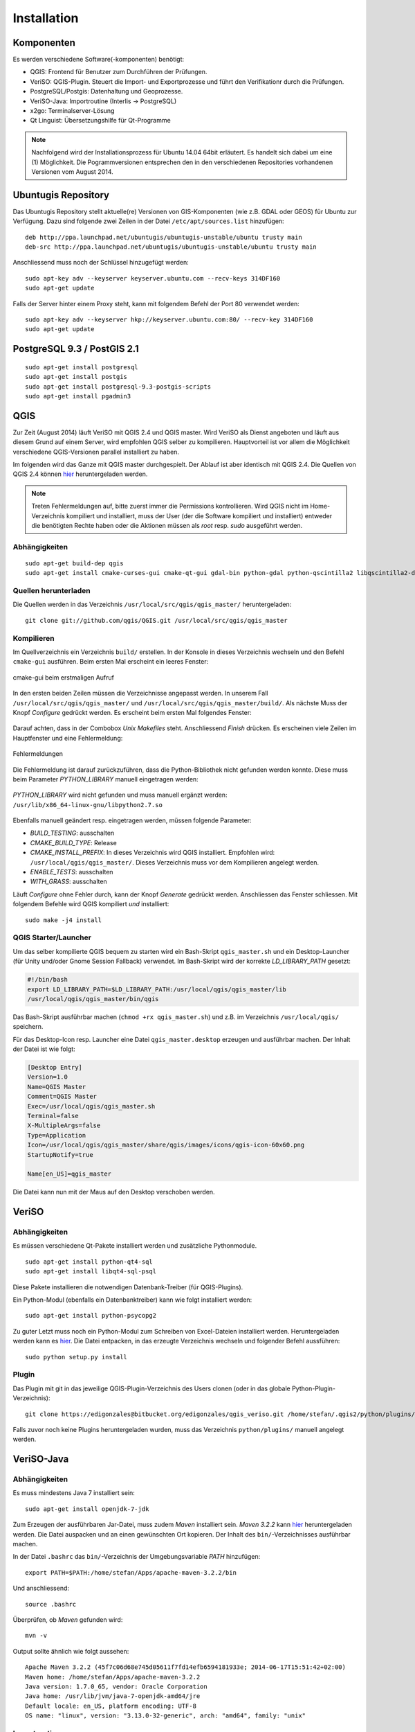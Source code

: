 Installation
============

Komponenten
-----------
Es werden verschiedene Software(-komponenten) benötigt:

* QGIS: Frontend für Benutzer zum Durchführen der Prüfungen.
* VeriSO: QGIS-Plugin. Steuert die Import- und Exportprozesse und führt den Verifikationr durch die Prüfungen.
* PostgreSQL/Postgis: Datenhaltung und Geoprozesse.
* VeriSO-Java: Importroutine (Interlis -> PostgreSQL)
* x2go: Terminalserver-Lösung
* Qt Linguist: Übersetzungshilfe für Qt-Programme

.. note:: Nachfolgend wird der Installationsprozess für Ubuntu 14.04 64bit erläutert. Es handelt sich dabei um eine (1) Möglichkeit. Die Pogrammversionen entsprechen den in den verschiedenen Repositories vorhandenen Versionen vom August 2014.

Ubuntugis Repository
--------------------
Das Ubuntugis Repository stellt aktuelle(re) Versionen von GIS-Komponenten (wie z.B. GDAL oder GEOS) für Ubuntu zur Verfügung. Dazu sind folgende zwei Zeilen in der Datei ``/etc/apt/sources.list`` hinzufügen:

::

    deb http://ppa.launchpad.net/ubuntugis/ubuntugis-unstable/ubuntu trusty main
    deb-src http://ppa.launchpad.net/ubuntugis/ubuntugis-unstable/ubuntu trusty main

Anschliessend muss noch der Schlüssel hinzugefügt werden:

::
   
    sudo apt-key adv --keyserver keyserver.ubuntu.com --recv-keys 314DF160
    sudo apt-get update

Falls der Server hinter einem Proxy steht, kann mit folgendem Befehl der Port 80 verwendet werden:

::
    
    sudo apt-key adv --keyserver hkp://keyserver.ubuntu.com:80/ --recv-key 314DF160
    sudo apt-get update


PostgreSQL 9.3 / PostGIS 2.1
----------------------------
::

    sudo apt-get install postgresql
    sudo apt-get install postgis
    sudo apt-get install postgresql-9.3-postgis-scripts
    sudo apt-get install pgadmin3



QGIS
----
Zur Zeit (August 2014) läuft VeriSO mit QGIS 2.4 und QGIS master. Wird VeriSO als Dienst angeboten und läuft aus diesem Grund auf einem Server, wird empfohlen QGIS selber zu kompilieren. Hauptvorteil ist vor allem die Möglichkeit verschiedene QGIS-Versionen parallel installiert zu haben.

Im folgenden wird das Ganze mit QGIS master durchgespielt. Der Ablauf ist aber identisch mit QGIS 2.4. Die Quellen von QGIS 2.4 können `hier <http://qgis.org/downloads/qgis-2.4.0.tar.bz2>`_ heruntergeladen werden.

.. note:: Treten Fehlermeldungen auf, bitte zuerst immer die Permissions kontrollieren. Wird QGIS nicht im Home-Verzeichnis kompiliert und installiert, muss der User (der die Software kompiliert und installiert) entweder die benötigten Rechte haben oder die Aktionen müssen als *root* resp. *sudo* ausgeführt werden.

Abhängigkeiten
**************
::
   
    sudo apt-get build-dep qgis
    sudo apt-get install cmake-curses-gui cmake-qt-gui gdal-bin python-gdal python-qscintilla2 libqscintilla2-dev

Quellen herunterladen
*********************
Die Quellen werden in das Verzeichnis ``/usr/local/src/qgis/qgis_master/`` heruntergeladen:

::

    git clone git://github.com/qgis/QGIS.git /usr/local/src/qgis/qgis_master


Kompilieren
***********
Im Quellverzeichnis ein Verzeichnis ``build/`` erstellen. In der Konsole in dieses Verzeichnis wechseln und den Befehl ``cmake-gui`` ausführen. Beim ersten Mal erscheint ein leeres Fenster:

.. figure::  images/cmake1.png
   :align:   center

   cmake-gui beim erstmaligen Aufruf


In den ersten beiden Zeilen müssen die Verzeichnisse angepasst werden. In unserem Fall ``/usr/local/src/qgis/qgis_master/`` und ``/usr/local/src/qgis/qgis_master/build/``. Als nächste Muss der Knopf *Configure* gedrückt werden. Es erscheint beim ersten Mal folgendes Fenster:

.. figure::  images/cmake2.png
   :align:   center

Darauf achten, dass in der Combobox *Unix Makefiles* steht. Anschliessend *Finish* drücken. Es erscheinen viele Zeilen im Hauptfenster und eine Fehlermeldung:

.. figure::  images/cmake3.png
   :align:   center

   Fehlermeldungen

Die Fehlermeldung ist darauf zurückzuführen, dass die Python-Bibliothek nicht gefunden werden konnte. Diese muss beim Parameter *PYTHON_LIBRARY* manuell eingetragen werden:

.. figure::  images/cmake4.png
   :align:   center

   *PYTHON_LIBRARY* wird nicht gefunden und muss manuell ergänzt werden: ``/usr/lib/x86_64-linux-gnu/libpython2.7.so``

Ebenfalls manuell geändert resp. eingetragen werden, müssen folgende Parameter:

* *BUILD_TESTING*: ausschalten
* *CMAKE_BUILD_TYPE*: Release
* *CMAKE_INSTALL_PREFIX*: In dieses Verzeichnis wird QGIS installiert. Empfohlen wird: ``/usr/local/qgis/qgis_master/``. Dieses Verzeichnis muss vor dem Kompilieren angelegt werden.
* *ENABLE_TESTS*: ausschalten
* *WITH_GRASS*: ausschalten

Läuft *Configure* ohne Fehler durch, kann der Knopf *Generate* gedrückt werden. Anschliessen das Fenster schliessen. Mit folgendem Befehle wird QGIS kompiliert *und* installiert:

::

    sudo make -j4 install

QGIS Starter/Launcher
*********************
Um das selber kompilierte QGIS bequem zu starten wird ein Bash-Skript ``qgis_master.sh`` und ein Desktop-Launcher (für Unity und/oder Gnome Session Fallback) verwendet. Im Bash-Skript wird der korrekte *LD_LIBRARY_PATH* gesetzt:

.. code-block:: bash

    #!/bin/bash
    export LD_LIBRARY_PATH=$LD_LIBRARY_PATH:/usr/local/qgis/qgis_master/lib
    /usr/local/qgis/qgis_master/bin/qgis

Das Bash-Skript ausführbar machen (``chmod +rx qgis_master.sh``) und z.B. im Verzeichnis ``/usr/local/qgis/`` speichern.

Für das Desktop-Icon resp. Launcher eine Datei ``qgis_master.desktop`` erzeugen und ausführbar machen. Der Inhalt der Datei ist wie folgt:

.. code-block:: bash

    [Desktop Entry]
    Version=1.0
    Name=QGIS Master
    Comment=QGIS Master
    Exec=/usr/local/qgis/qgis_master.sh
    Terminal=false
    X-MultipleArgs=false
    Type=Application
    Icon=/usr/local/qgis/qgis_master/share/qgis/images/icons/qgis-icon-60x60.png
    StartupNotify=true

    Name[en_US]=qgis_master

Die Datei kann nun mit der Maus auf den Desktop verschoben werden.

VeriSO
------
Abhängigkeiten
**************
Es müssen verschiedene Qt-Pakete installiert werden und zusätzliche Pythonmodule.

::

    sudo apt-get install python-qt4-sql
    sudo apt-get install libqt4-sql-psql

Diese Pakete installieren die notwendigen Datenbank-Treiber (für QGIS-Plugins).

Ein Python-Modul (ebenfalls ein Datenbanktreiber) kann wie folgt installiert werden:

::

    sudo apt-get install python-psycopg2

Zu guter Letzt muss noch ein Python-Modul zum Schreiben von Excel-Dateien installiert werden. Heruntergeladen werden kann es `hier <https://pypi.python.org/pypi/xlwt>`_. Die Datei entpacken, in das erzeugte Verzeichnis wechseln und folgender Befehl aussführen:

::

    sudo python setup.py install

Plugin
******
Das Plugin mit git in das jeweilige QGIS-Plugin-Verzeichnis des Users clonen (oder in das globale Python-Plugin-Verzeichnis):

::

    git clone https://edigonzales@bitbucket.org/edigonzales/qgis_veriso.git /home/stefan/.qgis2/python/plugins/veriso

Falls zuvor noch keine Plugins heruntergeladen wurden, muss das Verzeichnis ``python/plugins/`` manuell angelegt werden.

VeriSO-Java
-----------
Abhängigkeiten
**************
Es muss mindestens Java 7 installiert sein:

::

    sudo apt-get install openjdk-7-jdk


Zum Erzeugen der ausführbaren Jar-Datei, muss zudem *Maven* installiert sein. *Maven 3.2.2* kann `hier <http://mirror.switch.ch/mirror/apache/dist/maven/maven-3/3.2.2/binaries/apache-maven-3.2.2-bin.zip>`_ heruntergeladen werden. Die Datei auspacken und an einen gewünschten Ort kopieren. Der Inhalt des ``bin/``-Verzeichnisses ausführbar machen.

In der Datei ``.bashrc`` das ``bin/``-Verzeichnis der Umgebungsvariable *PATH* hinzufügen:

::

    export PATH=$PATH:/home/stefan/Apps/apache-maven-3.2.2/bin

Und anschliessend:

::

    source .bashrc

Überprüfen, ob *Maven* gefunden wird:

::

    mvn -v

Output sollte ähnlich wie folgt aussehen:

::

    Apache Maven 3.2.2 (45f7c06d68e745d05611f7fd14efb6594181933e; 2014-06-17T15:51:42+02:00)
    Maven home: /home/stefan/Apps/apache-maven-3.2.2
    Java version: 1.7.0_65, vendor: Oracle Corporation
    Java home: /usr/lib/jvm/java-7-openjdk-amd64/jre
    Default locale: en_US, platform encoding: UTF-8
    OS name: "linux", version: "3.13.0-32-generic", arch: "amd64", family: "unix"

Importroutine
*************
Nun kann das eigentliche Programm, die Interlis-Importroutine, mit *git* gecloned werden:

::

    git clone https://edigonzales@bitbucket.org/edigonzales/java_veriso.git /home/stefan/Develop/src/java_veriso

Folgender Befehl im Verzeichnis ``/home/stefan/Develop/src/java_veriso`` erzeugt eine ausführbare Jar-Datei:

::

    mvn clean install

Im Verzeichnis ``/home/stefan/Develop/src/java_veriso/target/`` gibt es jetzt die Datei ``veriso-1.0-SNAPSHOT.jar``. Diese kann an einen beliebigen Ort kopiert werden.

x2go
----
Baikal (LTS)
************
Das x2go-Baikal Repository hinzufügen und x2go Server installieren:

::

    sudo add-apt-repository ppa:x2go/baikal
    sudo apt-get update 
    sudo apt-get install x2goserver x2goserver-xsession

Aktuelle Version
****************
Für die aktuelle(re) x2go-Version muss ein anderes Repository hinzugefügt werden:

::

    sudo add-apt-repository ppa:x2go/stable
    sudo apt-get update 
    sudo apt-get install x2goserver x2goserver-xsession


Qt-Linguist
-----------
Mit der Software Qt-Linguist können GUI-Elemente des Plugins einfach internationalisiert werden (Vorgehen siehe ....):

::

    sudo apt-get install qt4-dev-tools


Sqliteman
---------
Sqliteman dient der Entwicklung und Administration von Sqlite-Datenbanken. Eine solche wird verwendet um nach dem Import der Interlis-Datei neue Tabellen und/oder View in der PostgreSQL-Datenbank zu erzeugen (mehr dazu im Kapitel :ref:`postprocessing`). Installiert wird Sqliteman mit folgendem Befehl:

::

    sudo apt-get install sqliteman

Es gibt noch viele andere, ähnliche Programme (z.B. auch ein Firefox Plugin), die dem gleichen Zweck dienen.

Optional
--------
Qt-Config
*********
Mit Qt-Config lässt sich das Aussehen von Qt-Anwendungen steuern:

::

    sudo apt-get install qt4-qtconfig

Qt-Designer
***********
Will man die GUI-Fenster selber verändern, empfiehlt es sich den Qt-Designer zu installieren:

::

    sudo apt-get install qt4-designer

Fonts
*****
Zusätzliche Schriften (TTF etc.) am besten global installieren. Die Fonts (z.B. `Cadastra <http://www.cadastre.ch/internet/cadastre/de/home/products/cadastra_map.parsysrelated1.80905.downloadList.61511.DownloadFile.tmp/cadastradefrit.zip>`_)  in das Verzeichnis ``/usr/share/fonts/truetype/cadastra/`` kopieren und folgenden Befehl ausführen:

::

    sudo fc-cache -v -f 

